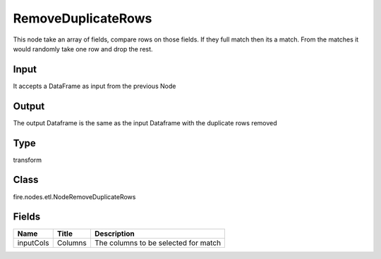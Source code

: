 
RemoveDuplicateRows
========== 

This node take an array of fields, compare rows on those fields. If they full match then its a match. From the matches it would randomly take one row and drop the rest.

Input
---------- 

It accepts a DataFrame as input from the previous Node

Output
---------- 

The output Dataframe is the same as the input Dataframe with the duplicate rows removed

Type
---------- 

transform

Class
---------- 

fire.nodes.etl.NodeRemoveDuplicateRows

Fields
---------- 

+-----------+---------+--------------------------------------+
| Name      | Title   | Description                          |
+===========+=========+======================================+
| inputCols | Columns | The columns to be selected for match |
+-----------+---------+--------------------------------------+